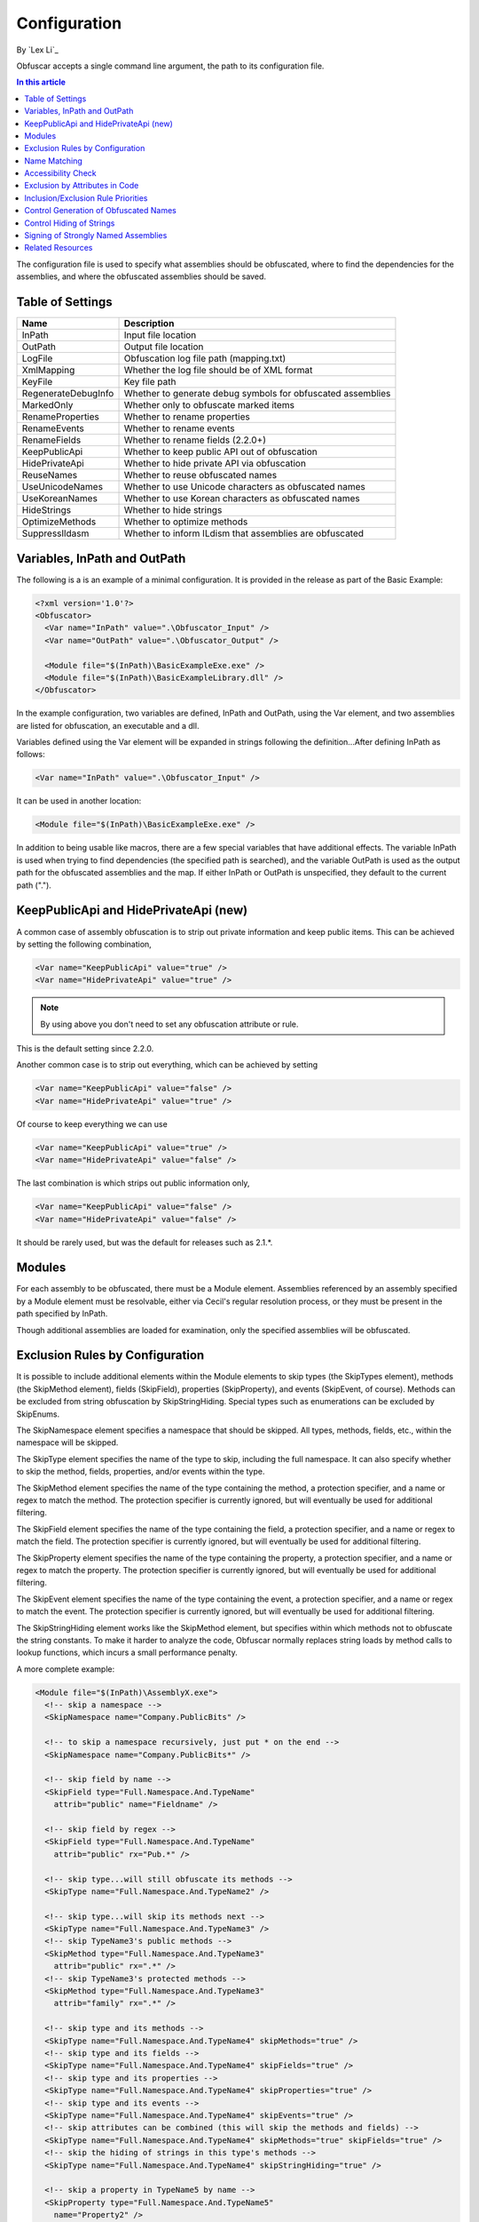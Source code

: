 Configuration
=============
By `Lex Li`_

Obfuscar accepts a single command line argument, the path to its configuration file.

.. contents:: In this article
   :local:
   :depth: 1

The configuration file is used to specify what assemblies should be obfuscated, where to find the dependencies for the assemblies, and where the obfuscated assemblies should be saved.

Table of Settings
-----------------

====================  ============================================================
Name                  Description
====================  ============================================================
InPath                Input file location
OutPath               Output file location
LogFile               Obfuscation log file path (mapping.txt)
XmlMapping            Whether the log file should be of XML format
KeyFile               Key file path
RegenerateDebugInfo   Whether to generate debug symbols for obfuscated assemblies
MarkedOnly            Whether only to obfuscate marked items
RenameProperties      Whether to rename properties
RenameEvents          Whether to rename events
RenameFields          Whether to rename fields (2.2.0+)
KeepPublicApi         Whether to keep public API out of obfuscation
HidePrivateApi        Whether to hide private API via obfuscation
ReuseNames            Whether to reuse obfuscated names
UseUnicodeNames       Whether to use Unicode characters as obfuscated names
UseKoreanNames        Whether to use Korean characters as obfuscated names
HideStrings           Whether to hide strings
OptimizeMethods       Whether to optimize methods
SuppressIldasm        Whether to inform ILdism that assemblies are obfuscated
====================  ============================================================

Variables, InPath and OutPath
-----------------------------
The following is a is an example of a minimal configuration. It is provided in the release as part of the Basic Example:

.. code-block:: xml

   <?xml version='1.0'?>
   <Obfuscator>
     <Var name="InPath" value=".\Obfuscator_Input" />
     <Var name="OutPath" value=".\Obfuscator_Output" />
   
     <Module file="$(InPath)\BasicExampleExe.exe" />
     <Module file="$(InPath)\BasicExampleLibrary.dll" />
   </Obfuscator>

In the example configuration, two variables are defined, InPath and OutPath, using the Var element, and two assemblies are listed for obfuscation, an executable and a dll.

Variables defined using the Var element will be expanded in strings following the definition...After defining InPath as follows:

.. code-block:: xml

   <Var name="InPath" value=".\Obfuscator_Input" />

It can be used in another location:

.. code-block:: xml

   <Module file="$(InPath)\BasicExampleExe.exe" />

In addition to being usable like macros, there are a few special variables that have additional effects. The variable InPath is used when trying to find dependencies (the specified 
path is searched), and the variable OutPath is used as the output path for the obfuscated assemblies and the map. If either InPath or OutPath is unspecified, they default to the 
current path (".").

KeepPublicApi and HidePrivateApi (new)
--------------------------------------
A common case of assembly obfuscation is to strip out private information and keep public items. This can be achieved by setting the following combination,

.. code-block:: xml

   <Var name="KeepPublicApi" value="true" />
   <Var name="HidePrivateApi" value="true" />

.. note:: By using above you don't need to set any obfuscation attribute or rule. 

This is the default setting since 2.2.0.

Another common case is to strip out everything, which can be achieved by setting

.. code-block:: xml

   <Var name="KeepPublicApi" value="false" />
   <Var name="HidePrivateApi" value="true" />

Of course to keep everything we can use

.. code-block:: xml

   <Var name="KeepPublicApi" value="true" />
   <Var name="HidePrivateApi" value="false" />

The last combination is which strips out public information only,

.. code-block:: xml

   <Var name="KeepPublicApi" value="false" />
   <Var name="HidePrivateApi" value="false" />

It should be rarely used, but was the default for releases such as 2.1.*.

Modules
-------
For each assembly to be obfuscated, there must be a Module element. Assemblies referenced by an assembly specified by a Module element must be resolvable, either via Cecil's regular 
resolution process, or they must be present in the path specified by InPath.

Though additional assemblies are loaded for examination, only the specified assemblies will be obfuscated.

Exclusion Rules by Configuration
--------------------------------
It is possible to include additional elements within the Module elements to skip types (the SkipTypes element), methods (the SkipMethod element), fields (SkipField), properties 
(SkipProperty), and events (SkipEvent, of course). Methods can be excluded from string obfuscation by SkipStringHiding. Special types such as enumerations can be excluded by SkipEnums.

The SkipNamespace element specifies a namespace that should be skipped. All types, methods, fields, etc., within the namespace will be skipped.

The SkipType element specifies the name of the type to skip, including the full namespace. It can also specify whether to skip the method, fields, properties, and/or events within the type.

The SkipMethod element specifies the name of the type containing the method, a protection specifier, and a name or regex to match the method. The protection specifier is currently 
ignored, but will eventually be used for additional filtering.

The SkipField element specifies the name of the type containing the field, a protection specifier, and a name or regex to match the field. The protection specifier is currently 
ignored, but will eventually be used for additional filtering.

The SkipProperty element specifies the name of the type containing the property, a protection specifier, and a name or regex to match the property. The protection specifier is 
currently ignored, but will eventually be used for additional filtering.

The SkipEvent element specifies the name of the type containing the event, a protection specifier, and a name or regex to match the event. The protection specifier is currently 
ignored, but will eventually be used for additional filtering.

The SkipStringHiding element works like the SkipMethod element, but specifies within which methods not to obfuscate the string constants. To make it harder to analyze the code, 
Obfuscar normally replaces string loads by method calls to lookup functions, which incurs a small performance penalty.

A more complete example:

.. code-block:: xml

   <Module file="$(InPath)\AssemblyX.exe">
     <!-- skip a namespace -->
     <SkipNamespace name="Company.PublicBits" />
 
     <!-- to skip a namespace recursively, just put * on the end -->
     <SkipNamespace name="Company.PublicBits*" />
 
     <!-- skip field by name -->
     <SkipField type="Full.Namespace.And.TypeName"
       attrib="public" name="Fieldname" />
 
     <!-- skip field by regex -->
     <SkipField type="Full.Namespace.And.TypeName"
       attrib="public" rx="Pub.*" />
 
     <!-- skip type...will still obfuscate its methods -->
     <SkipType name="Full.Namespace.And.TypeName2" />
 
     <!-- skip type...will skip its methods next -->
     <SkipType name="Full.Namespace.And.TypeName3" />
     <!-- skip TypeName3's public methods -->
     <SkipMethod type="Full.Namespace.And.TypeName3"
       attrib="public" rx=".*" />
     <!-- skip TypeName3's protected methods -->
     <SkipMethod type="Full.Namespace.And.TypeName3"
       attrib="family" rx=".*" />
 
     <!-- skip type and its methods -->
     <SkipType name="Full.Namespace.And.TypeName4" skipMethods="true" />
     <!-- skip type and its fields -->
     <SkipType name="Full.Namespace.And.TypeName4" skipFields="true" />
     <!-- skip type and its properties -->
     <SkipType name="Full.Namespace.And.TypeName4" skipProperties="true" />
     <!-- skip type and its events -->
     <SkipType name="Full.Namespace.And.TypeName4" skipEvents="true" />
     <!-- skip attributes can be combined (this will skip the methods and fields) -->
     <SkipType name="Full.Namespace.And.TypeName4" skipMethods="true" skipFields="true" />
     <!-- skip the hiding of strings in this type's methods -->
     <SkipType name="Full.Namespace.And.TypeName4" skipStringHiding="true" />
 
     <!-- skip a property in TypeName5 by name -->
     <SkipProperty type="Full.Namespace.And.TypeName5"
       name="Property2" />
     <!-- skip a property in TypeName5 by regex -->
     <SkipProperty type="Full.Namespace.And.TypeName5"
       attrib="public" rx="Something\d" />
 
     <!-- skip an event in TypeName5 by name -->
     <SkipProperty type="Full.Namespace.And.TypeName5"
       name="Event2" />
     <!-- skip an event in TypeName5 by regex -->
     <SkipProperty type="Full.Namespace.And.TypeName5"
       rx="Any.*" />
 
     <!-- avoid the hiding of strings in TypeName6 on all methods -->
     <SkipStringHiding type="Full.Namespace.And.TypeName6" name="*" />
   </Module>

To prevent all properties from being obfuscated, set the RenameProperties variable to "false" (it's an xsd boolean). To prevent specific properties from being renamed, use the 
SkipProperty element. It will also skip the property's accessors, get_XXX and set_XXX.

To prevent all events from being obfuscated, set the RenameEvents variable to "false" (it's also xsd boolean). To prevent specific events from being renamed, use the SkipEvent 
element. It will also skip the event's accessors, add_XXX and remove_XXX.
Inclusion Rules by Configuration (new)

To supplement Skip* elements, Force* has been added.

Name Matching
-------------
The SkipMethod, SkipProperty, SkipEvent, SkipField, and SkipStringHiding elements accept an rx attribute that specifies a regular expression used to match the name of the thing 
to be skipped. The SkipType, SkipMethod, SkipProperty, SkipEvent, SkipField, and SkipStringHiding elements all accept a name attribute that specifies a string with optional 
wildcards or a regular expression used to match the name of the thing to be skipped. For elements where both the name and rx attributes are specified, the rx attribute is ignored. 
The name attribute can specify either a string or a regular expression to match the name of the thing to be skipped. If the value of the name attribute begins with a '^' character, 
the value (including the '^') will be treated as a regular expression (e.g., the name '^so.*g' will match the string something). Otherwise, the value will be used as a wildcard 
string, where '*' matches zero or more characters, and '?' matches a single character (e.g., the wildcard string som?t*g will match the string something).

This behavior also applies to the value of the type attribute of the SkipMethod, SkipProperty, SkipEvent, SkipField, and SkipStringHiding elements.

Accessibility Check
-------------------
The SkipMethod, SkipProperty, SkipEvent, SkipField, and SkipStringHiding elements also accept an attrib attribute.

* Not specified or attrib='': All members are skipped from obfuscation.
* attrib='public': Only public members are skipped.
* attrib='protected': Only public and protected members are skipped.
* All other values for attrib generate an error by now.

Members which are internal or protected internal are not skipped when attrib is public or protected.
Properties and events do not directly have an accessibility attribute, but their underlying methods (getter, setter, add, remove) have. For properties the attribute of the getter 
and for events the attribute of the add method is used.

Exclusion by Attributes in Code
-------------------------------
There's also some functionality where you can mark types with an attribute to prevent them from being obfuscated.

`System.Reflection.ObfuscationAttribute <http://msdn.microsoft.com/en-us/library/system.reflection.obfuscationattribute(v=vs.110).aspx>`_

.. note:: The Obfuscar attribute defined in Obfuscar itself is obsolete.

And if you only want specific classes obfuscated, you can set the MarkedOnly variable to "true" (also an xsd boolean), and apply the Obfuscation attribute to the things you want 
obfuscated. This is done in the ObfuscarTests project (included w/ the source...it's intended to be a place for unit tests, but for now does little) to obfuscate a subset of the 
classes. For example, if MarkedOnly is set to true, to include obfuscation of X, its methods, fields, resources, etc.

Inclusion/Exclusion Rule Priorities
-----------------------------------
Above several inclusion/exclusion methods have been documented. What if multiple rules apply to a single item? Which rule is executed while others ignored?

The rule of thumb is as below,

#. Attributes set on the item is always of top priority. If an attribute is detected, then all other rules are ignored. For members of a type, if the member itself does not contain such attributes, the type's attributes take effect.
#. If no attribute is set, inclusion rules (Force*) are of top priority.
#. If no inclusion rule is set, exclusion rules (Skip*) are of top priority.
#. If no exclusion rule is set, KeepPublicApi and HidePrivateApi take effect.

Control Generation of Obfuscated Names
--------------------------------------
By default all new type and member names generated by Obfuscar are only unique within their scopes. A type with name A may be part of namespace A.A and A.B. The same holds true 
for type members. Multiple types may have fields and properties with the same name.

When using System.Xml.Serialization.XmlSerializer on obfuscated types, the names of generated Xml elements and attributes have to be specified with one of the XmlXXXXXAttribute 
attributes. This is because the original type and member names do not exist any more after obfuscation. For some reasons the XmlSerializer uses the obfuscated names internally 
even though they are overridden by attributes. Because of that it fails on duplicate names. The same is true for the XML Serializer Generator-Tool (Sgen.exe).

You can work around this problem by setting the ReuseNames variable to false. In this case the obfuscator does not reuse names for types, fields and properties. The generated 
names are unique over all assemblies. This setting does not apply to methods.

Add the following line to the configuration file to enable unique names:

.. code-block:: xml

   <Var name="ReuseNames" value="false" />

Control Hiding of Strings
-------------------------
By default Obfuscar hides all string constants by replacing the string load (LDSTR opcode) by calls to methods which return the string from a buffer. This buffer is allocated 
on startup (in a static constructor) by reading from a XOR-encoded UTF8 byte array containing all strings. This comes with a small performance cost. You can disable this 
feature completely by adding the following line to the configuration file:

.. code-block:: xml

   <Var name="HideStrings" value="false" />

If you only want to disable it on specific methods use the SkipStringHiding elements.

Signing of Strongly Named Assemblies
------------------------------------
Signed assemblies will not work after obfuscation and must be re-signed.

Add the following line to the configuration file to specify the path to your key file. When given a KeyFile in the configuration, Obfuscar will sign a previously signed 
assembly with the given key. Relative paths are searched from the current directory and, if not found, from the directory containing the particular assembly.

.. code-block:: xml

   <Var name="KeyFile" value="key.snk" />

If no KeyFile is specified, Obfuscar normally throws an exception on signed assemblies. If an assembly is marked delay signed, the signing step will be skipped in case 
no key file is given.

With the special key file name auto, Obfuscar uses the value of the AssemblyKeyFileAttribute instead (if existing).

Related Resources
-----------------

- :doc:`/getting-started/basics`
- :doc:`/tutorials/basics`

